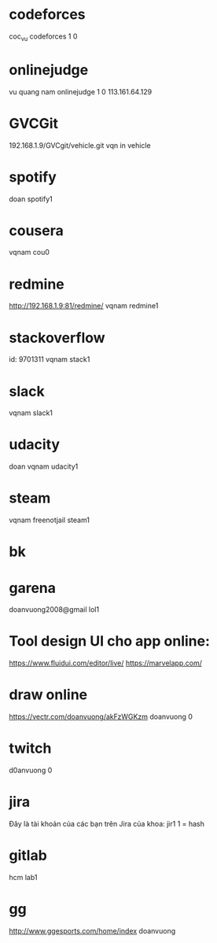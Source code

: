 * codeforces
coc_vu
codeforces 1 0
* onlinejudge
  vu quang nam
  onlinejudge 1 0
  113.161.64.129
* GVCGit
  192.168.1.9/GVCgit/vehicle.git
  vqn
  in vehicle
* spotify
doan
spotify1
* cousera
vqnam
cou0
* redmine
http://192.168.1.9:81/redmine/
vqnam
redmine1
* stackoverflow
id: 9701311
vqnam
stack1
* slack
vqnam
slack1
* udacity
doan
vqnam
udacity1
* steam
vqnam
freenotjail
steam1
* bk
* garena
doanvuong2008@gmail
lol1
* Tool design UI cho app online:
  https://www.fluidui.com/editor/live/
  https://marvelapp.com/
* draw online
  https://vectr.com/doanvuong/akFzWGKzm
doanvuong
  0
* twitch 
d0anvuong
0
* jira
Đây là tài khoản của các bạn trên Jira của khoa:
jir1
1 = hash
* gitlab
hcm
lab1
* gg
http://www.ggesports.com/home/index
doanvuong
